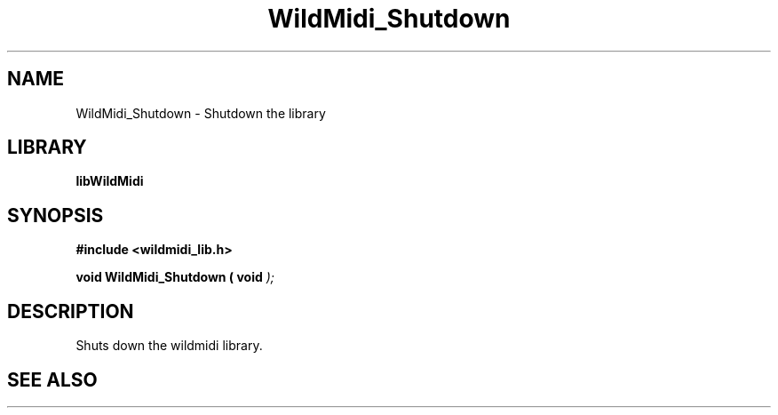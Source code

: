 .\" WildMidi_Shutdown.3
.\" 
.\" Midi Wavetable Processing library
.\"
.\" Copyright (C)2001-2008 Chris Ison
.\" 
.\" This program is free software: you can redistribute it and/or modify
.\" it under the terms of the GNU General Public License as published by
.\" the Free Software Foundation, either version 3 of the License, or
.\" (at your option) any later version.
.\" 
.\" This program is distributed in the hope that it will be useful,
.\" but WITHOUT ANY WARRANTY; without even the implied warranty of
.\" MERCHANTABILITY or FITNESS FOR A PARTICULAR PURPOSE.  See the
.\" GNU General Public License for more details.
.\" 
.\" You should have received a copy of the GNU General Public License
.\" along with this program.  If not, see <http://www.gnu.org/licenses/>.
.\" 
.\" Email: cisos@bigpond.net.au
.\" 	wildcode@users.sourceforge.net
.\" 
.\"	$Id: WildMidi_Shutdown.3,v 1.2 2008/05/19 03:47:29 wildcode Exp $
.\"
.TH WildMidi_Shutdown 3 2008-05-19 "" "WildMidi Programmer's Manual"
.SH NAME
WildMidi_Shutdown \- Shutdown the library
.SH LIBRARY
.B libWildMidi
.SH SYNOPSIS
.nf
.B #include <wildmidi_lib.h>
.sp
.BI "void WildMidi_Shutdown ( void ");
.fi
.SH DESCRIPTION
Shuts down the wildmidi library.
.SH SEE ALSO
.Xr WildMidi_GetString 3 ,
.Xr WildMidi_Init 3 ,
.Xr WildMidi_MasterVolume 3 ,
.Xr WildMidi_Open 3 ,
.Xr WildMidi_OpenBuffer 3 ,
.Xr WildMidi_GetOutput 3 ,
.Xr WildMidi_GetInfo 3 ,
.Xr WildMidi_FastSeek 3 ,
.Xr WildMidi_Close 3 ,
.Xr WildMidi_SetOption 3
